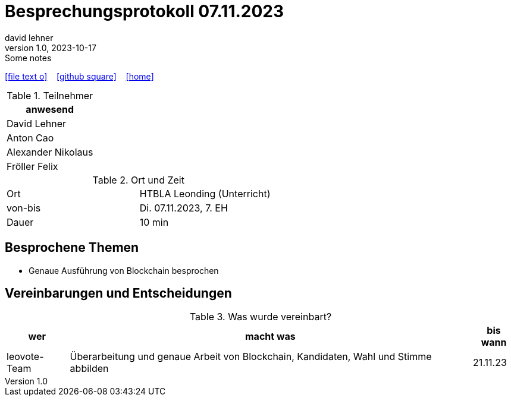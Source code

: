 = Besprechungsprotokoll 07.11.2023
david lehner
1.0, 2023-10-17: Some notes
ifndef::imagesdir[:imagesdir: images]
:icons: font
//:sectnums:    // Nummerierung der Überschriften / section numbering
//:toc: left

//Need this blank line after ifdef, don't know why...
ifdef::backend-html5[]

// https://fontawesome.com/v4.7.0/icons/
icon:file-text-o[link=https://raw.githubusercontent.com/htl-leonding-college/asciidoctor-docker-template/master/asciidocs/{docname}.adoc] ‏ ‏ ‎
icon:github-square[link=https://github.com/htl-leonding-college/asciidoctor-docker-template] ‏ ‏ ‎
icon:home[link=https://htl-leonding.github.io/]
endif::backend-html5[]


.Teilnehmer
|===
|anwesend

| David Lehner


| Anton Cao


| Alexander Nikolaus


| Fröller Felix


|===

.Ort und Zeit
[cols=2*]
|===
|Ort
|HTBLA Leonding (Unterricht)

|von-bis
|Di. 07.11.2023, 7. EH
|Dauer
|10 min
|===

== Besprochene Themen

* Genaue Ausführung von Blockchain besprochen

== Vereinbarungen und Entscheidungen

.Was wurde vereinbart?
[%autowidth]
|===
|wer |macht was |bis wann

| leovote-Team
a| Überarbeitung und genaue Arbeit von Blockchain, Kandidaten, Wahl und Stimme abbilden
| 21.11.23
|===
